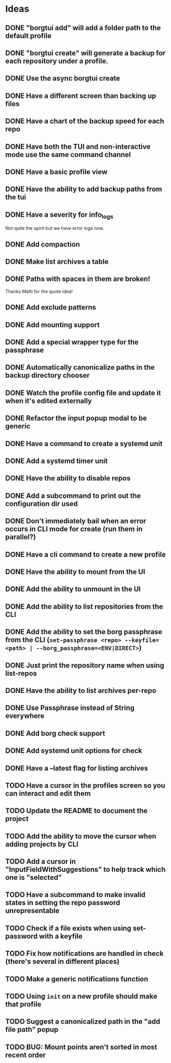 * Ideas
** DONE "borgtui add" will add a folder path to the default profile
CLOSED: [2023-04-01 Sat 15:23]
** DONE "borgtui create" will generate a backup for each repository under a profile.
CLOSED: [2023-04-02 Sun 10:47]
** DONE Use the async borgtui create
CLOSED: [2023-04-09 Sun 09:43]
** DONE Have a different screen than backing up files
CLOSED: [2023-04-16 Sun 16:27]
** DONE Have a chart of the backup speed for each repo
CLOSED: [2023-04-16 Sun 16:28]
** DONE Have both the TUI and non-interactive mode use the same command channel
CLOSED: [2023-04-16 Sun 16:28]
** DONE Have a basic profile view
CLOSED: [2023-04-16 Sun 16:28]
** DONE Have the ability to add backup paths from the tui
CLOSED: [2023-04-21 Fri 22:21]
** DONE Have a severity for info_logs
CLOSED: [2023-04-22 Sat 10:06]
Not quite the spirit but we have error logs now.
** DONE Add compaction
CLOSED: [2023-04-22 Sat 10:18]
** DONE Make list archives a table
CLOSED: [2023-04-22 Sat 20:08]
** DONE Paths with spaces in them are broken!
CLOSED: [2023-04-22 Sat 21:14]
Thanks Matti for the quote idea!
** DONE Add exclude patterns
CLOSED: [2023-04-24 Mon 20:13]
** DONE Add mounting support
CLOSED: [2023-04-30 Sun 15:56]
** DONE Add a special wrapper type for the passphrase
CLOSED: [2023-04-30 Sun 16:04]
** DONE Automatically canonicalize paths in the backup directory chooser
CLOSED: [2023-04-30 Sun 16:11]
** DONE Watch the profile config file and update it when it's edited externally
CLOSED: [2023-05-05 Fri 10:00]
** DONE Refactor the input popup modal to be generic
CLOSED: [2023-05-12 Fri 20:47]
** DONE Have a command to create a systemd unit
CLOSED: [2023-05-21 Sun 13:46]
** DONE Add a systemd timer unit
CLOSED: [2023-06-11 Sun 12:10]
** DONE Have the ability to disable repos
CLOSED: [2023-08-22 Tue 20:46]
** DONE Add a subcommand to print out the configuration dir used
CLOSED: [2023-08-22 Tue 20:59]
** DONE Don't immediately bail when an error occurs in CLI mode for create (run them in parallel?)
CLOSED: [2023-08-22 Tue 21:22]
** DONE Have a cli command to create a new profile
CLOSED: [2023-08-23 Wed 18:42]
** DONE Have the ability to mount from the UI
CLOSED: [2023-08-26 Sat 15:32]
** DONE Add the ability to unmount in the UI
CLOSED: [2023-08-26 Sat 20:56]
** DONE Add the ability to list repositories from the CLI
CLOSED: [2023-09-03 Sun 10:50]
** DONE Add the ability to set the borg passphrase from the CLI (=set-passphrase <repo> --keyfile=<path> | --borg_passphrase=<ENV|DIRECT>=)
CLOSED: [2023-09-24 Sun 13:49]
** DONE Just print the repository name when using list-repos
CLOSED: [2023-10-29 Sun 11:58]
** DONE Have the ability to list archives per-repo
CLOSED: [2023-10-29 Sun 13:03]
** DONE Use Passphrase instead of String everywhere
CLOSED: [2023-11-03 Fri 13:07]
** DONE Add borg check support
CLOSED: [2023-11-03 Fri 13:57]
** DONE Add systemd unit options for check
CLOSED: [2023-11-03 Fri 14:10]
** DONE Have a --latest flag for listing archives
CLOSED: [2023-11-04 Sat 10:42]
** TODO Have a cursor in the profiles screen so you can interact and edit them
** TODO Update the README to document the project
** TODO Add the ability to move the cursor when adding projects by CLI
** TODO Add a cursor in "InputFieldWithSuggestions" to help track which one is "selected"
** TODO Have a subcommand to make invalid states in setting the repo password unrepresentable
** TODO Check if a file exists when using set-password with a keyfile
** TODO Fix how notifications are handled in check (there's several in different places)
** TODO Make a generic notifications function
** TODO Using =init= on a new profile should make that profile
** TODO Suggest a canonicalized path in the "add file path" popup
** TODO BUG: Mount points aren't sorted in most recent order
